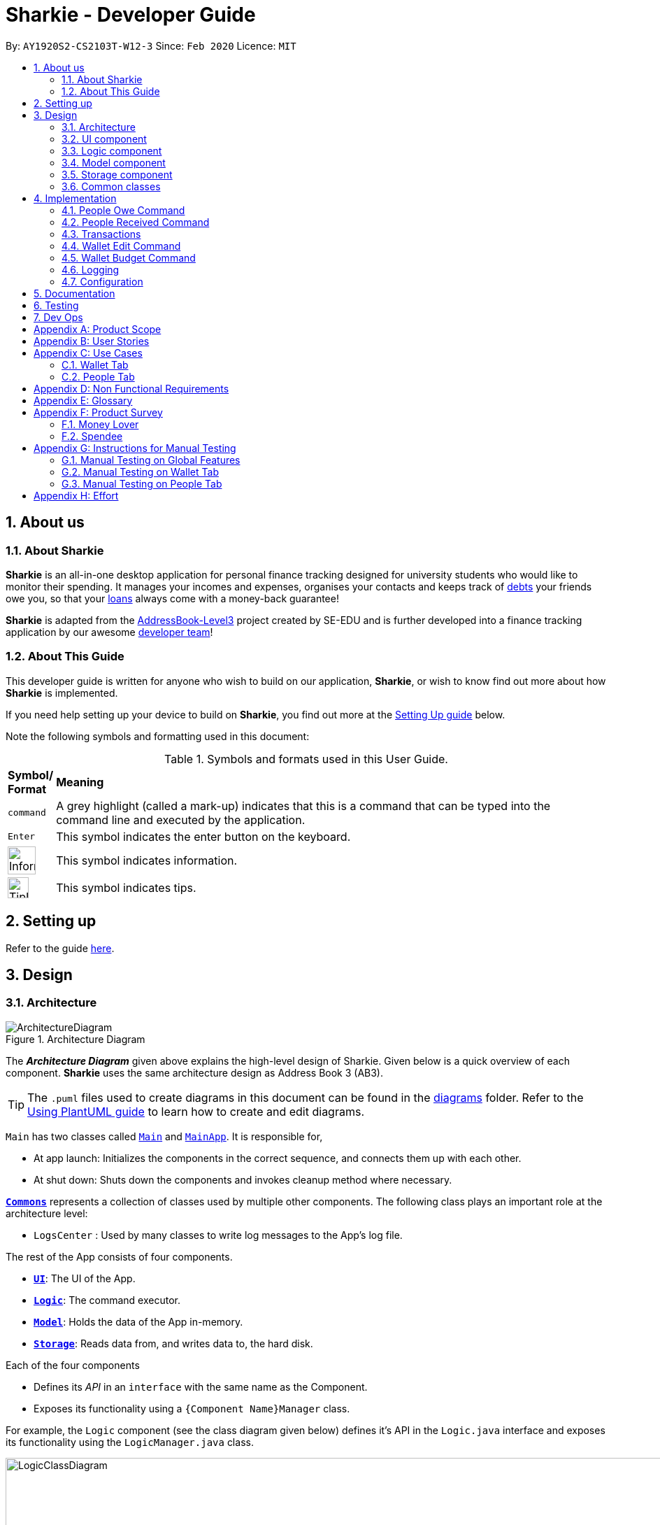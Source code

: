= Sharkie - Developer Guide
:site-section: DeveloperGuide
:toc:
:toc-title:
:toc-placement: preamble
:sectnums:
:icons: font
:imagesDir: images
:stylesDir: stylesheets
:xrefstyle: full
:experimental:
ifdef::env-github[]
:tip-caption: :bulb:
:note-caption: :information_source:
:warning-caption: :warning:
endif::[]
:repoURL: https://github.com/AY1920S2-CS2103T-W12-3/main/tree/master

By: `AY1920S2-CS2103T-W12-3`      Since: `Feb 2020`      Licence: `MIT`

== About us

=== About Sharkie

*Sharkie* is an all-in-one desktop application for personal finance tracking designed for university students who
would like to monitor their spending. It manages your incomes and expenses,
organises your contacts and keeps track of <<debt, debts>> your friends owe you, so that your <<loan, loans>> always
come with a money-back guarantee!

*Sharkie* is adapted from the https://se-education.org/addressbook-level3/[AddressBook-Level3] project created by SE-EDU
and is further developed into a finance tracking application by our awesome <<AboutUs#, developer team>>!


=== About This Guide

This developer guide is written for anyone who wish to build on our application, *Sharkie*,
or wish to know find out more about how *Sharkie* is implemented.

If you need help setting up your device to build on *Sharkie*, you find out more at the <<setting-up, Setting Up guide>> below.

Note the following symbols and formatting used in this document: +

[cols=".^, .^"]
[%autowidth.stretch]
.Symbols and formats used in this User Guide.
|===
^|*Symbol/ +
Format* <|*Meaning*
^|[gray]#`command`#|A grey highlight (called a mark-up) indicates that this is a command that can be typed into the command line and executed by the application.
^|kbd:[Enter]|This symbol indicates the enter button on the keyboard.
^.^a|image:InformationIcon.png[width="40"]|This symbol indicates information.
^.^a|image:TipIcon.png[width="30"]|This symbol indicates tips.
|===

[[setting-up]]
== Setting up

Refer to the guide <<SettingUp#, here>>.

== Design

//tag::architecture[]
[[Design-Architecture]]
=== Architecture

.Architecture Diagram
image::ArchitectureDiagram.png[]

The *_Architecture Diagram_* given above explains the high-level design of Sharkie. Given below is a quick overview of each component.
*Sharkie* uses the same architecture design as Address Book 3 (AB3).

[TIP]
The `.puml` files used to create diagrams in this document can be found in the link:{repoURL}/docs/diagrams/[diagrams] folder.
Refer to the <<UsingPlantUml#, Using PlantUML guide>> to learn how to create and edit diagrams.

`Main` has two classes called link:{repoURL}/src/main/java/seedu/address/Main.java[`Main`] and link:{repoURL}/src/main/java/seedu/address/MainApp.java[`MainApp`]. It is responsible for,

* At app launch: Initializes the components in the correct sequence, and connects them up with each other.
* At shut down: Shuts down the components and invokes cleanup method where necessary.

<<Design-Commons,*`Commons`*>> represents a collection of classes used by multiple other components.
The following class plays an important role at the architecture level:

* `LogsCenter` : Used by many classes to write log messages to the App's log file.

The rest of the App consists of four components.

* <<Design-Ui,*`UI`*>>: The UI of the App.
* <<Design-Logic,*`Logic`*>>: The command executor.
* <<Design-Model,*`Model`*>>: Holds the data of the App in-memory.
* <<Design-Storage,*`Storage`*>>: Reads data from, and writes data to, the hard disk.

Each of the four components

* Defines its _API_ in an `interface` with the same name as the Component.
* Exposes its functionality using a `{Component Name}Manager` class.

For example, the `Logic` component (see the class diagram given below) defines it's API in the `Logic.java` interface and exposes its functionality using the `LogicManager.java` class.

.Class Diagram of the Logic Component
image::LogicClassDiagram.png[width=1000]

[discrete]
==== How the architecture components interact with each other

The _Sequence Diagram_ below shows how the components interact with each other for the scenario where the user issues the command `people delete 1`.

.Component interactions for `people delete 1` command
image::ArchitectureSequenceDiagram.png[width=600]

The sections below give more details of each component.

//end::architecture[]

[[Design-Ui]]
=== UI component

.Structure of the UI Component
image::UiClassDiagram.png[]

*API* : link:{repoURL}/src/main/java/seedu/address/ui/Ui.java[`Ui.java`]
The UI consists of a `MainWindow` that is made up of parts e.g.`CommandBox`, `ResultDisplay`, `PersonListPanel`, `StatusBarFooter`, `WalletTransactionPanel`, `WalletStatisticsPanel` etc. All these, including the `MainWindow`, inherit from the abstract `UiPart` class.

The `Ui` component uses JavaFx UI framework. The layout of these UI parts are defined in matching `.fxml` files that are in the `src/main/resources/view` folder. For example, the layout of the link:{repoURL}/src/main/java/seedu/address/ui/MainWindow.java[`MainWindow`] is specified in link:{repoURL}/src/main/resources/view/MainWindow.fxml[`MainWindow.fxml`]

The `Ui` component,

* Executes user commands using the `Logic` component.
* Listens for changes to `Model` data so that the UI can be updated with the modified data.

[[Design-Logic]]
=== Logic component

[[fig-LogicClassDiagram]]
.Structure of the Logic Component
image::LogicClassDiagram.png[]

*API* :
link:{repoURL}/src/main/java/seedu/address/logic/Logic.java[`Logic.java`]

.  `Logic` uses the `SharkieParser` class to parse the user command.
* `SharkieParser` will check the command entered against a pattern defined in `SharkieParser`.
* It refers to `CliPrefix` to determine whether the command entered is a `people` related command, or a `wallet` related command.
* If the command entered passes these checks, it then parses the command using the respective `XYZCommandParser` to retrieve the command to be executed.
.  This results in a `Command` object which is executed by the `LogicManager`.
* Each command has its own `XYZCommand` that inherits from `Command`, implementing different actions to be executed.
.  The command execution can affect the `Model` (e.g. adding a person, adding a transaction, filtering a list of transactions, reminders etc.).
.  The result of the command execution is encapsulated as a `CommandResult` object which is passed back to the `Ui`.
* The `Ui` processes the `CommandResult` and outputs the information to the `ResultDisplay` class.
.  In addition, the `CommandResult` object can also instruct the `Ui` to perform certain actions, such as displaying help to the user.
* Other `Ui` components are also updated on the successful obtaining of a `CommandResult` by `Ui`.

Given below is the Sequence Diagram for interactions within the `Logic` component for the `execute("people delete 1")` API call.

.Interactions Inside the Logic Component for the `delete 1` Command
image::DeleteSequenceDiagram.png[]

NOTE: The lifeline for `PeopleDeleteCommandParser` should end at the destroy marker (X) but due to a limitation of PlantUML, the lifeline reaches the end of diagram.

//tag::model-design[]
[[Design-Model]]
=== Model component

.Structure of the Model Component
image::ModelClassDiagram.png[width=750]

.In-depth structure of the Model Manager
image::ModelManagerClassDiagram.png[width=800]

NOTE: The `ModelManager` class diagram is drawn separately as it is too complicated to include all the details in the
Model component diagram.

*API* : link:{repoURL}/src/main/java/seedu/address/model/Model.java[`Model.java`]

The `Model`,

* stores a `UserPref` object that represents the user's preferences.
* stores the <<wallet, Wallet>> data.
* stores the <<address-book, Address Book>> data.
* stores the User data.
* exposes an unmodifiable `ObservableList<Person>` and an unmodifiable `ObservableList<<<transaction,Transaction>`>> that can be
'observed' e.g. the UI can be bound to these lists so that the UI automatically updates when the data in the
respective lists change.
* does not depend on any of the other three components.

The `Wallet`,

* consists of a `BudgetList`.
* consists of a `TransactionList`, which contains `Income`(s) and a `TransactionList` which contains `Expense`(s).

The `AddressBook`,

* consists of a `UniquePersonList`.

The `UserData`,

* consists of a `User`.

====
The _Model_ package consists of four main packages: _Person_, _Transaction_,
_Reminder_ and _Tag_.

.In-depth structure of Person package in the Model Component
image::ModelPersonDiagram.png[width=900]

The diagram above shows how the _Person_ package is implemented:

* `PeoplePredicate`: `PeopleNamePredicate`, `PeoplePhonePredicate`, `PeopleTagPredicate`, `PeopleEmailPredicate`
are implemented for the execution of `people find` command.
* A `User` consists of a `Name`, a `Phone` and an `Email`.
* A `Person` consists of a `Name`, a `Phone`, an `Email`, a `TransactionList` of `Debt`(s),
a `TransactionList` of `Loan`(s) and a set of `Tag`(s).

.In-depth structure of Transaction package in the Model Component
image::ModelTransactionDiagram.png[width=1200]
.Transaction class diagram
image::ModelTransactionClassDiagram.png[width=400]

NOTE: The association between `Transaction` and `Amount` is not shown in _Figure 10_ to keep the diagram less messy.
However, the association is shown in _Figure 11_.

The diagram above shows how the _Transaction_ package is implemented:

* `WalletPredicate`: `DateContainsKeywordsPredicate`, `DescriptionContainsKeywordsPredicate`, `TagContainsKeywordsPredicate`, `AmountContainsKeywordsPredicate`
are implemented for the execution of `wallet find` command.
* The abstract class `Transaction` is extended by `Income`, `Expense`, `Debt` and `Loan`. A `Transaction` consists of
a `Description`, an `Amount`, a `Date` and a `Tag`.
* A `Budget` consists of a `Year`, a `Month` and an `Amount`.

.Reminder class diagram
image::ModelReminderClassDiagram.png[width=250]

The _Reminder_ package is implemented for *Sharkie*'s reminder feature. The diagram above shows how the _Reminder_ package is implemented:

* The `Reminder` consists of a `User` (the sender) and a `Person` (the receiver).
** A `Reminder` object is created whenever the `people remind` or `people remindall` command is executed.
* The `ConfirmationEmail` consists of a `User`.
** The `ConfirmationEmail` is implemented to validate the user's email address during user's first login to *Sharkie*.

The _Tag_ package only consist of a class, `Tag` and it does not depends on other components in the Model.

====

//end::model-design[]

//tag::storage[]
[[Design-Storage]]
=== Storage component

.Structure of the Storage Component
image::StorageClassDiagram.png[]

*API* : link:{repoURL}/src/main/java/seedu/address/storage/Storage.java[`Storage.java`]

The Storage converts Model objects to saveable data and vice versa. It comprises four main parts: `UserPrefsStorage`, `UserDataStorage`, `AddressBookStorage` and `WalletStorage`. Each of these interfaces have a JSON-based implementation that convert their specific data to and from JSON.

The `Storage` component,

* can save `UserPref` objects in JSON format and read it back.
* can save UserData in JSON format and read it back.
* can save the Address Book data in JSON format and read it back.
* can save the Wallet data in JSON format and read it back.
//end::storage[]

[[Design-Commons]]
=== Common classes

Classes used by multiple components are in the `seedu.addressbook.commons` package.

== Implementation

This section describes some noteworthy details on how certain features are implemented.

//tag::owe[]
=== People Owe Command

The `people owe` command is implemented in the class `PeopleOweCommand`.

This command can be accessed from  `Logic#execute()`. It records a `debt` of an indicated `Amount` to the
`Person` specified by the index.

The following activity diagram illustrates what happens when the user enters a `people owe` command:

.Activity diagram of the recording a debt
image::OweActivityDiagram.png[width=70%]

==== Implementation of `people owe` command

. When entering the debt command, the user will specify the `Person` using the index of the `Person` in the list shown in the GUI.
. The user should also specify the debt `Description`, `Amount` and optionally, the `Date`.
. The `PeopleOweCommandParser` will create a `Debt` object based on the details provided, and return the resulting `PeopleOweCommand`.
. When the `LogicManager` is executing the `PeopleOweCommand`, it will extract the indicated person from the list of
`Persons` obtained from the `Model` via `Model#getFilteredPersonList()`
. A new `Person` with the added `Debt` is created.
. This new `Person` replace the initial `Person` at the indicated index via `Model#setPerson()` for immutability.
. The `filteredPersons` in the `Model` is then updated.
. `CommandResult` is returned.

The following sequence diagram summarizes what happens during the execution of a `people owe` command:

image::OweSequenceDiagram.png[]
.Sequence diagram of the `people owe` command
image::GetPeopleOweCommandSequenceDiagram.png[width=500]

NOTE: The lifeline for `PeopleOweCommand` and `PeopleOweCommandParser` should end at the destroy marker (X) but due to a limitation of PlantUML,
the lifeline reaches the end of diagram.

==== Design Considerations

===== Aspect: Keeping track of `Debt` of a `Person`.

* **Alternative 1 (current choice):** Each `Person` has a list of `Debt` objects, each `Debt` object
has `Description`, `Amount` and `Date`.
** Pros: Able to record more information about a `Debt`.
** Cons: `Sharkie` only allows the return of a `Debt` all at once, i.e., the user cannot return a `Debt` partially.
* **Alternative 2:** Each `Person` has one `Debt` object.
** Pros: Easier to store the `Debt` object, only have to keep track of the total debt `Amount` and the `Date` of the
debt. The user can return any `Amount` to the `Person`, and `Sharkie` will just deduct the total `Amount` of debt
accordingly.
** Cons: Storing the `Date` is problematic, as it questions whether the `Date` of the first borrowing or latest borrowing
should be stored. Furthermore, there is no breakdown of `Debt` details if the user wants to recall why he owed a `Person`
money.

//end::owe[]

// tag::received_implementation[]
=== People Received Command

The `people received` command is implemented in the class, `PeopleReceivedCommand`.

This command can be accessed from `Logic#execute()`. It deletes the `Loan`(s) of the indicated `Person`
(the `Person` with the specified index in the Address Book).

The following activity diagram illustrates what happens when the user executes a `people received` command:

.Activity diagram of recording the amount of money received
image::ReceivedActivityDiagram.png[width=70%]

==== Implementation of `people received` command

. In `PeopleReceivedCommand` class, the list of `Persons` is obtained from the `Model` via
`Model#getFilteredPersonList()` and the indicated person is extracted from the list.
. The list of `Loans` of the `Person` is extracted and modified based on the command entered by the user.
. A new `Person` with the modified list of `Loans` is created.
. This new `Person` replace the initial `Person` at the indicated index via `Model#setPerson()` and the `filteredPersons`
in the `Model` is updated.

The following sequence diagram summarizes what happens during the execution of a `people received` command:

image::ReceivedSequenceDiagram.png[]
.Sequence diagram of the `people received` command
image::GetPeopleReceivedCommandSequenceDiagram.png[width = 70%]

NOTE: The lifeline for `PeopleReceivedCommand` and `PeopleReceivedCommandParser` should end at the destroy marker (X) but due to a limitation of PlantUML,
the lifeline reaches the end of diagram.

==== Design Considerations

===== Aspect: Deletion of `Loan` from the indicated person.

* **Alternative 1 (current choice):** Creates a new `Person` with the modified list of `Loans` and
use `Model#setPerson()` to replace the indicated `Person` with the new `Person` created.
** Pros: Preserve the immutable property of `Person`.
** Cons: Have to copy over all the attribute values, such as `Name`, `Phone` and more.
* **Alternative 2:** Modify the list of `Loans` in the indicated `Person` directly.
** Pros: Easier and can save time from copying the information from one `Person` to another.
** Cons: `Person` loses the immutable property.

// end::received_implementation[]

//tag::transactions[]
=== Transactions

The `Transaction` forms the basis for Sharkie's monetary-related features. It contains a `Description`, `Amount`, `Date` and `Tag`.

There are currently four classes that inherit from this abstract class, namely `Expense`, `Income`, `Debt` and `Loan`.

.Class diagram of Transaction
image::TransactionClassDiagram.png[width=500]

`Expense` and `Income` can be created using the `WalletExpenseCommand` and the `WalletIncomeCommand`.

These commands can be accessed from  `Logic#execute()`. It records an `expense` of an indicated `Description`, `Amount`, `Date` and `Tag`.

As the two commands are similar, it is sufficient to trace the `WalletExpenseCommand`. The following activity diagram illustrates what happens when the user enters a `wallet expense` command:

.Activity diagram of recording an expense
image::ExpenseActivityDiagram.png[width=70%]

==== Implementation of `wallet expense` command

. When entering the expense command, the user will specify the `Description`, `Amount` and optionally, the `Date` and `Tag`.
. The `WalletExpenseCommandParser` will create an `Expense` object based on the details provided, and return the resulting `WalletExpenseCommand` that has a reference to the `Expense` created.
. The `LogicManager` then executes the command and adds the previously created `Expense` object to the Wallet model.
. `CommandResult` is returned.

The following sequence diagram summarizes what happens during the execution of a `wallet expense` command:

.Sequence diagram of the `wallet expense` command
image::ExpenseSequenceDiagram.png[]

NOTE: The lifeline for `WalletExpenseCommandParser` and `WalletExpenseCommand` should end at the destroy marker (X) but due to a limitation of PlantUML,
the lifeline reaches the end of diagram.

==== Design Considerations

===== Aspect: Representing the Amount of a Transaction.

* **Alternative 1 (previous implementation):** Amounts are stored in dollars as `double`.
** Pros: Easier to implement.
** Cons: Floats are inexact. Floating point errors may cause rounding errors or unexpected bugs(e.g. checking if an amount is equal to zero).
* **Alternative 2 (current implementation):** Amounts are stored in cents as `long`.
** Pros: Arithmetic involving amounts will be exact.
** Cons: Conversion is needed between cents and dollars. All Sharkie programmers have to be aware of the necessary conversion else bugs may occur.
* **Alternative 3:** Amounts are stored as the inbuilt `BigDecimal` class.
** Pros: Arithmetic involving amounts will be exact.
** Cons: `BigDecimal` is slower in performance and if many calculations are performed, runtime is considerably slower.

//end::transactions[]

// tag::walletEdit_implementation[]
=== Wallet Edit Command

The `edit` command is implemented in the class, `WalletEditCommand`.

This command can be accessed from `Logic#execute()`. It edits the `transactions`(s), which include both `income`(s) and
`expense`(s) of the indicated `transaction` (the `transaction` with the specified index in the Wallet).

The following activity diagram illustrates what happens when the user executes a `wallet edit` command:

.Activity diagram of the editing a transaction
image::WalletEditActivityDiagram.png[width=600]

==== Implementation of `wallet edit` command

. `WalletEditCommandParser` is executed first to create an `EditTransactorDescriptor` to hold the values to be edited.
. `WalletEditCommandParser` then passes the `editTransactorDescriptor` to create a `WalletEditCommand`.
. In `WalletEditCommand` class, the list of `transactions` is obtained from the `Model` via
`Model#getFilteredTransactionsList()` and the indicated transaction is extracted from the list, as either a form of
income or expense.
. The `transaction` selected is extracted and modified based on the command entered by the user, which are stored in
`editTransactorDescriptor`
. A new `transaction` modified from the `transaction` selected is created with `createEditedTransaction` method in
`WalletEditCOmmand`
. This new `transaction` replace the initial `transaction` at the indicated index via `Model#setTransaction()` and
the `filteredTransactions` in the `Model` is updated.

The following sequence diagram summarizes what happens during the execution of a `wallet edit` command:

.Sequence diagram of the `wallet edit` command
image::WalletEditSequenceDiagram.png[]

NOTE: The lifeline for `WalletEditCommand`, `WalletEditCommandParser` and `EditTransactionDescriptor` should end at the destroy marker (X) but due to a limitation of PlantUML,
the lifeline reaches the end of diagram.

==== Design Considerations

===== Aspect: Choosing which `transaction` to edit from the list of transactions.

* **Alternative 1 (current choice):** Get the index from the list displayed, and not original index displayed by
`wallet list command`.
** Pros: Easy to see which `transaction` is to be edited.
** Cons: Have to keep updating the filtered list.
* **Alternative 2:** Always edit based on original list, shown by `wallet list command`.
** Pros: Index is always consistent.
** Cons: Harder to remember which index represents which transaction.

// end::walletEdit_implementation[]

// tag::walletBudget_implementation[]
=== Wallet Budget Command
The `budget` command is implemented in the class, `WalletBudgetCommand`.

This command can be accessed from `Logic#execute()`. It adds a budget using the parameters as specified by the user.

The following activity diagram illustrates what happens when a user executes the `wallet budget` command:

.Activity diagram of the execution of `wallet budget` command
image::WalletBudgetActivityDiagram.png[width=70%]

==== Implementation of `wallet budget` command

. In `WalletBudgetCommand` class, the `Budget` produced by `WalletBudgetCommandParser` is examined to determine if it is a default budget, or if it is a normal budget.
.. If the `Budget` is a default budget, the `BudgetList` is updated in the `Model` via `Model#setDefaultBudget()`. This sets the default budget as the one given.
.. If the `Budget` is not a default budget, the `BudgetList` is updated in the `Model` via `Model#setBudget()`. This adds the budget given to a list of budgets with their `Month` and `Year` specified.
. The list of `Budget` in the `Wallet` is modified based the arguments input by the user.
. If a `Budget` with the same arguments given already exists, it will be overwritten by the one given.
. A `CommandResult` is returned at the end of the execution.

The following sequence diagram summarizes what happens during the execution of a `wallet budget` command:

.Sequence diagram of the `wallet budget` command
image::WalletBudgetSequenceDiagram.png[]

NOTE: The lifeline for `WalletBudgetCommandParser` and `WalletBudgetCommand` should end at the destroy marker (X) but due to a limitation of PlantUML,
the lifeline reaches the end of diagram.

==== Design Considerations

===== Aspect: Selection of `Budget` to set: default or specific month / year

* **Alternative 1 (current choice):** If the month and year of the budget is specified, the specific `Budget` will be set. Otherwise, the default `Budget` will be set.
** Pros: Easy to differentiate during command processing whether we want a default `Budget` or a specific one.
** Cons: All `Budget` except default `Budget` all contain a redundant `isDefault` boolean
* **Alternative 2:** Allow the user to specify if they want a default `Budget` set, or a specific `Budget` instead.
** Pros: Clearer way to distinguish between default `Budget` and specific `Budget`
** Cons: Requires more prefixes / suffixes to be added to `Parser` in order to parse extra arguments.

// end::walletBudget_implementation[]

=== Logging

We are using `java.util.logging` package for logging. The `LogsCenter` class is used to manage the logging levels and logging destinations.

* The logging level can be controlled using the `logLevel` setting in the configuration file (See <<Implementation-Configuration>>)
* The `Logger` for a class can be obtained using `LogsCenter.getLogger(Class)` which will log messages according to the specified logging level
* Currently log messages are output through: `Console` and to a `.log` file.

*Logging Levels*

* `SEVERE` : Critical problem detected which may possibly cause the termination of the application
* `WARNING` : Can continue, but with caution
* `INFO` : Information showing the noteworthy actions by the App
* `FINE` : Details that is not usually noteworthy but may be useful in debugging e.g. print the actual list instead of just its size

[[Implementation-Configuration]]
=== Configuration

Certain properties of the application can be controlled (e.g user prefs file location, logging level) through the configuration file (default: `config.json`).

== Documentation

Refer to the guide <<Documentation#, here>>.

== Testing

Refer to the guide <<Testing#, here>>.

== Dev Ops

Refer to the guide <<DevOps#, here>>.

[appendix]
//tag::productScope[]
== Product Scope

*Target user profile*:

* has a need to record expenses and income
* has a need to keep to a certain budget every month
* has a need to record debts
* want to be reminded of his/her own debts
* wants to remind his/her friends to pay back their debts
* has a lot of friends to keep track in address/debt book
* prefer desktop apps over other types
* can type fast
* prefers typing over mouse input
* is reasonably comfortable using <<CLI, CLI>> apps

*Value proposition*: records expenses/debts faster than a typical mouse/GUI driven app
//end::productScope[]

[appendix]
//tag::userStories[]
== User Stories

Priorities: High (must have) - `* * \*`, Medium (nice to have) - `* \*`, Low (unlikely to have) - `*`

[width="100%",cols="10%, 30%, 30%, 30%",options="header"]
|=======================================================================
|Priority |As a/an ... |I want to ... |So that ...
|`* * *` |university student that buys a lot of stuff |keep track of my spending |I do not overspend

|`* * *` |student with fixed monthly allowance |track my spendings in a month |I will make sure I save money every month

|`* * *` |person with bad mental calculation |auto deduct money I owe from money the person owes me |I don't need to do the math myself

|`* * *` |user |find a person by name |locate details of persons without having to go through the entire list

|`* * *` |computer science student |type instead of click |it is more convenient

|`* * *` |student that always goes out with friends |split shared spendings |I make sure everyone pays back

|`* * *` |poor university person who borrows money from many people |know who I owe money to |I can pay them back when I have money

|`* * *` |person with a lot of friend's |keep track of who owes me what on which day |I can ask them to pay me back

|`* * *` |calculative person |keep track of how much exactly my friends owe me |I can get all my money back

|`* * *` |student who needs to pay bills |get reminded of when to pay them |I don't get my utilities cut/chased out of house etc.

|`* * *` |student with tight budget |set a budget and be notified when nearing it |I won't overspend

|`* * *` |thrifty student |set savings goals |I can have achievable, trackable savings

|`* * *` |unmotivated person |get motivation to spend less/save more |I have the willpower to manage my finances

|`* *` |user |hide <<private-contact-detail,private contact details>> by default |minimize chance of someone else seeing them by accident

|`* *` |a student who lives far from school |keep track of how much i spend on transport |I know whether to get concession

|`* *` |friend |have my friend track how much I owe them |do not have to keep track of it myself

|`* *` |student who travel with friends |keep track of how much each person spent in the trip |there won't be any money issue during the trip

|`* *` |student that always forget to pay my friend back |set a deadline and reminder |I will pay my friend back

|`* *` |forgetful student |send people automated reminders when they owe me money |I won't lose any money

|`* *` |a lazy person |I can ask for my money back from a few friends in a click |I can save time asking them one by one

|`* *` |student who does not dare to request money from friends |send notifications to my friends |I can get my money back

|`* *` |student with no control |know if I hit my budget |I will be guilty and thus try and control myself

|`* *` |student who does part time job |track how much I earn in a month |I'm proud of myself

|`* *` |student who prefers visual data |visualise my income/spendings in a graph/chart |it is easier to keep track of my expenditures

|`* *` |student that needs to explain their spendings to their parents |show them the chart of my everyday spendings |It is convenient and more visual

|`* *` |organised student |categorise my spendings |I know the proportions of my spendings

|`* *` |student with a huge wardrobe |keep track of my expenditure on clothing |I can control my shopaholic tendencies

|`* *` |student on diet |track how much I spend on food |I would control myself from spending too much on food

|`*` |rich student |keep track of what I bought |I can show off to my friends

|`*` |rich student who always lends people money |take note of who owes me money |I can track them and ask them for it back

|`*` |someone with few friends |keep track of who I paid for or who paid for me first |I know who are my friends, and the frequency I go out with them

|`*` |tech-savvy loan shark |I want to conveniently record who owes me money |I can remind them to pay back through email

|`*` |tech-savvy loan shark |I want a convenient way to calculate interest rate |I don't have to do it manually

|=======================================================================

//end::userStories[]

[appendix]
== Use Cases

//tag::useCases[]

=== Wallet Tab

(For all use cases below, the *System* is the `Wallet` and the *Actor* is the `User`, unless specified otherwise)

[discrete]
==== Use case: UC1 - Recording an expense

<<MSS, *MSS*>>

1.  User requests to add an expense into the wallet.
2.  Wallet adds the expense and displays the expense in the list of expenses.
+
Use case ends.

<<extensions, *Extensions*>>

[[wallet-invalid-amount]]
[none]
* 1a. The amount keyed in by the user is invalid.
+
[none]
** 1a1. Wallet shows an error message.
** 1a2. User re-enters the expense.
+
Steps 1a1-1a2 are repeated until the amount keyed in by the user is correct.
+
Use case resumes at step 2.

[discrete]
==== Use case: UC2 - Recording an income

*MSS*

1. User requests to add an income into the wallet.
2. <<wallet, Wallet>> adds the income and displays the income in the list of incomes.
+
Use case ends.

*Extensions*

[none]
* 1a. The amount keyed in by the user is invalid.
+
<<wallet-invalid-amount, Steps 1a1-1a2>> of [.underline]#recording an expense (UC1)# are repeated
until the amount keyed in by the user is valid.

Use case resumes at step 2.

[discrete]
==== Use case: UC3 - Setting budget

*MSS*

1. User requests to set a budget.
2. Wallet sets the amount keyed in as the budget of the month indicated.
+
Use case ends.

*Extensions*

[none]
* 1a. The amount keyed in by the user is invalid.
+
<<wallet-invalid-amount, Steps 1a1-1a2>> of [.underline]#recording an expense (UC1)# are repeated
until the amount keyed in by the user is valid.
+
Use case resumes at step 2.

* 1b. The amount keyed in by the user has no date attached to it.
+
[none]
** 1b1. Wallet automatically assigns the budget entered as the default budget of each month.
+
Use case ends.

[discrete]
==== Use case: UC4 - Deleting a transaction

*Preconditions:* The transaction that the user wants to delete exists in the wallet.

*MSS*

1. User requests to delete a specific transaction in the wallet.
2. Wallet deletes the transaction and displays the list of remaining transactions.
+
Use case ends.

*Extensions*

[[wallet-invalid-index]]
[none]
* 1a. The transaction's index keyed in by the user is invalid.
+
[none]
** 1a1. Wallet shows an error message.
** 1a2. User re-enters the index.
+
Steps 1a1-1a2 are repeated until the index keyed in is valid.
+
Use case resumes at step 2.

[discrete]
==== Use case: UC5 - Editing a transaction

*Preconditions:* The transaction that the user wants to edit exists in the wallet.

*MSS*

1. User requests to edit a specific transaction in the wallet.
2. Wallet edits the transaction and shows the list with the edited transaction.
+
Use case ends.

*Extensions*

[none]
* 1a. The transaction's index keyed in by the is invalid.
+
<<wallet-invalid-index, Steps 1a1-1a2>> of [.underline]#deleting an transaction (UC4)# are repeated
until the index keyed in by the user is valid.
+
Use case resumes at step 2.

[none]
* 1b. The user did not indicate the field to edit.
+
[none]
** 1b1. Wallet shows an error message.
** 1b2. User re-enters the edit command.
+
Steps 1b1-1b2 are repeated until the edit command keyed in is valid.
+
Use case resumes at step 2.

[discrete]
==== Use case: UC6 - Finding a transaction

*MSS*

1. User keys in a keyword.
2. Wallet lists out the transactions that contain the keyword.
+
Use case ends.

*Extensions*

[none]
* 1a. The keyword entered by the user does not exist in the wallet.
+
[none]
** 1a1. Wallet shows an empty list.
+
Use case ends.

[discrete]
==== Use case: UC7 - Listing all transactions

*MSS*

1. User enters the list command.
2. Wallet lists out all the transactions.
+
Use case ends.

=== People Tab

(For all use cases below, the *System* is the `Address Book` and the *Actor* is the `User`, unless specified otherwise)

[discrete]
==== Use case: UC8 - Adding a person

*MSS*

1. User requests to add a person into the address book.
2. Address book adds the person and displays the person in the list of people.
+
Use case ends.

*Extensions*

[[people-invalid-detail]]
[none]
* 1a. The person’s details keyed in by the user is invalid.
+
[none]
** 1a1. Address book shows an error message.
** 1a2. User re-enters the person’s details.
+
Steps 1a1-1a2 are repeated until the details keyed in is correct.
+
Use case resumes at step 2.

[discrete]
==== Use case: UC9 - Sending reminder to a friend

*MSS*

1. User requests to send a reminder to a friend.
2. Address book sends a reminder to the friend.
+
Use case ends.

*Extensions*

[[people-invalid-index]]
[none]
* 1a. The person's index keyed in by the user is invalid.
+
[none]
** 1a1. Address book shows an error message.
** 1a2. User re-enters the index.
+
Steps 1a1-1a2 are repeated until the index keyed in is valid.
+
Use case resumes at step 2.

[none]
* 1b. Address book shows that the friend does not owe the user money.
+
Use case ends.

[discrete]
==== Use case: UC10 - Recording the money the user owes

*Preconditions:* The friend, who user owes exists in the address book.

*MSS*

1. User enters the amount borrowed from a friend.
2. Address book records the amount, which the user owes the friend.
+
Use case ends.

*Extensions*

[none]
* 1a. The person's index keyed in by the user is invalid.
+
<<people-invalid-index, Steps 1a1-1a2>> of [.underline]#sending reminder to a friend (UC9)# are repeated
until index keyed in by the user is valid.
+
Use case resumes at step 2.

[[people-invalid-amount]]
[none]
* 1b. The amount keyed in by the user is invalid.
+
[none]
** 1b1. Address book shows an error message.
** 1b2. User re-enters the amount.
+
Steps 1b1-1b2 are repeated until the amount keyed in is correct.
+
Use case resumes at step 2.

[discrete]
==== Use case: UC11 - Recording the money the user lends

*Preconditions:* The friend, who user lends exists in the address book.

*MSS*

1. User enters the amount lent to a friend.
2. Address book records the amount, which the user lends to the friend.
+
Use case ends.

*Extensions*

[none]
* 1a. The person's index keyed in by the user is invalid.
+
<<people-invalid-index, Steps 1a1-1a2>> of [.underline]#sending reminder to a friend (UC9)# are repeated
until the index keyed in by the user is valid.
+
Use case resumes at step 2.

[none]
* 1b. The amount keyed in by the user is invalid.
+
<<people-invalid-amount, Steps 1b1-1b2>> of [.underline]#recording the money the user owes (UC10)# are repeated
until the amount keyed in by the user is valid.
+
Use case resumes at step 2.

[discrete]
==== Use case: UC12 - Deleting a person

*Preconditions:* The person, who user wants to delete exists in the address book.

*MSS*

1. User requests to delete a specific person in the address book.
2. Address book deletes the person and shows the list of the remaining people.
+
Use case ends.

*Extensions*

[none]
* 1a. The person's index keyed in by the user is invalid.
+
<<people-invalid-index, Steps 1a1-1a2>> of [.underline]#sending reminder to a friend (UC9)# are repeated
until the index keyed in by the user is valid.
+
Use case resumes at step 2.

[discrete]
==== Use case: UC13 - Editing a person

*Preconditions:* The person, who user wants to edit exists in the address book.

*MSS*

1. User requests to edit a specific person in the address book.
2. Address book updates the indicated person's detail and show the list of people with the edited person.
+
Use case ends.

*Extensions*

[none]
* 1a. The person's index keyed in by the user is invalid.
+
<<people-invalid-index, Steps 1a1-1a2>> of [.underline]#sending reminder to a friend (UC9)# are repeated
until the index keyed in by the user is valid.
+
Use case resumes at step 2.

[none]
* 1b. The person's new details keyed in by the user is invalid.
+
<<people-invalid-detail, Steps 1a1-1a2>> of [.underline]#adding a person (UC8)# are repeated
until the details keyed in by the user is valid.
+
Use case resumes at step 2.

[discrete]
==== Use case: UC14 - Finding a person

*MSS*

1. User keys in a keyword.
2. Address book lists out the people, who contain the keyword in their names.
+
Use case ends.

*Extensions*

[none]
* 1a. The keyword entered by the user does not exist in the address book.
+
[none]
** 1a1. Address book shows an empty list.
+
Use case ends.

//end::useCases[]

[appendix]
== Non Functional Requirements
//tag::apendixd[]
.  Sharkie should work on any <<mainstream-os,mainstream OS>> as long as it has Java `11` or above installed.
.  Sharkie should be able to hold up to 100 persons and 100 transactions without a noticeable sluggishness in performance for typical usage.
.  University students with above average typing speed for regular English text (i.e. not code, not system admin commands) should be able to accomplish most of the tasks faster using commands than using the mouse.
.  Sharkie should be for a single user.
.  Sharkie needs to be developed incrementally with high <<cohesion, cohesion>> and utilising CS2103T coding standards for maintainability.
.  The data used by Sharkie should be stored locally and should be in a human editable file.
.  The Sharkie JAR file size should be less than 100Mb.

//end::apendixd[]
[appendix]
== Glossary

[[address-book]] Address book::
Sharkie's address book that holds information pertaining to friends / peers / acquaintances of the user that the user has entered

[[CLI]] CLI::
Command line interface

[[cohesion]] Cohesion::
A measure of how strongly-related and focused the responsibilities of a component are

[[debt]] Debt::
The amount of money which the user owes a person in the address book.

[[extensions]] Extensions::
"Add-on"s to MSS that describe exceptional/alternative flow of events.

[[GUI]] GUI::
Graphical User Interface

[[loan]] Loan::
The amount of money which the user lends to a person in the address book.

[[mainstream-os]] Mainstream OS::
Windows, Linux, Unix, OS-X

[[MSS]] MSS::
Main Success Scenario, the most straightforward interaction for a given use case

[[private-contact-detail]] Private contact detail::
A contact detail that is not meant to be shared with others

[[transaction]] Transaction::
Income and expense

[[wallet]] Wallet::
Sharkie's wallet, that holds information pertaining to the user's expenditure and income

//tag::productSurvey[]
[appendix]
== Product Survey

=== Money Lover

[discrete]
==== Pros / Good Features

* **Wallet**
** Multiple wallets to further organise spending/income

* **Transaction**
** Attach images to transactions
** Add location data to transactions
** Add recurring transactions (monthly, weekly, etc)
** Option to exclude certain expenses/incomes from statistics
** Search for transactions by amount, date, description, category, location

* **Debt**
** Set reminders to self on when to pay back debts

* **Budget**
** Set custom date range for budget
** Set budget for specific categories (e.g. food, clothes)
** Calculate recommended daily spending

* **Statistics**
** View statistics for custom date ranges

* **NFR**
** Cross-platform (syncs between devices)
** Appealing, clean UI

[discrete]
==== Cons / Bad Features

* **Transaction**
** Unable to create custom tags/categories for transactions

* **Debt**
** Unable to tag debts to a specific contact (no underlying address book)

* **NFR**
** Requires network
** <<GUI, GUI>>-reliant (slow input)
** Certain features locked behind paywall, advertisements

Link to Product: https://web.moneylover.me

=== Spendee

[discrete]
==== Pros / Good Features

* **Wallet**
** Can import .csv files to add data more quickly

* **Transaction**
** Attach images to transactions
** Create custom tags for transactions
** Add recurring transactions (monthly, weekly, etc)
** Search for transactions by amount, date, description, category
** Can also filter by multiple categories at once

* **Budget**
** Calculate recommended daily spending

* **Statistics**
** View statistics for custom date ranges

* **NFR**
** Cross-platform (syncs between devices)
** Appealing, clean UI

[discrete]
==== Cons / Bad Features

* **Debt**
** Unable to tag debts to a specific contact (no underlying address book)

* **NFR**
** Requires network
** GUI-reliant (slow input)
** Certain features locked behind paywall, advertisements

Link to Product: https://app.spendee.com
//end::productSurvey[]

[appendix]
== Instructions for Manual Testing

Given below are instructions to test the app manually.

[NOTE]
These instructions only provide a starting point for testers to work on; testers are expected to do more _exploratory_ testing. +
 +
For commands that require `<index>` input, if an index of `0` is provided, an error message will be returned indicating
that the command is invalid as it was stated in the <<UserGuide#, User Guide>> that index should be positive. If the index
provided is larger than the number of people or transactions on the list, the error returned will state that the index provided
is invalid because there person or transaction does not exist in the list. Thus, different error messages will be
returned even though both errors pertains to the wrong index provided.

=== Manual Testing on Global Features

==== Launch and Shutdown

. Initial launch

.. Download the jar file and copy into an empty folder
.. Double-click the jar file +
   Expected: Shows an "Enter User Data" window. The window size may not be optimum.

. Entering user data

.. Enter a dummy name, phone and a *valid* email. If you do not wish to use
your own email, you can get a temporary email from link:https://temp-mail.org/en/[temp-mail.org].
.. Retrieve and enter the PIN number sent to the email. If it is not in the inbox, please check the junk mail. +
    Expected: Your user data is saved.

. Saving window preferences

.. Resize the window to an optimum size. Move the window to a different location. Close the window.
.. Re-launch the app by double-clicking the jar file. +
   Expected: The most recent window size and location is retained.

. Exiting the application

.. Click on the close button at the top right corner on the window. +
   Expected: All windows of the application is closed.
.. Enter `exit` command in the command box and press kbd:[Enter]. +
   Expected: Same as previous.


=== Manual Testing on Wallet Tab
. Recording an expense
.. Prerequisites: None.
.. Test case: `wallet expense n/Meal $/3.50` +
   Expected: An expense named _Meal_ with _$3.50_ with default tag _Misc_ recorded under the current date is added to the transaction list. The statistics panel will also update with the expense entered.
.. Test case: `wallet expense n/Meal $/3.50 d/02/02/2020` +
   Expected: An expense named _Meal_ with _$3.50_ with default tag _Misc_ recorded under the date _02 FEB 2020_ is added to the transaction list. The statistics panel will not update with this expense.
.. Test case: `wallet expense n/Meal $/3.50 t/Food` +
   Expected: An expense named _Meal_ with _$3.50_ with tag _Food_ recorded under the current date is added to the transaction list. The statistic panel will also update with the expense entered, under the custom tag given.
.. Test case: `wallet expense n/Meal $/asdf`
   Expected: The expense is not recorded. Error details shown in result display.
.. Other incorrect expense commands to try:
*** `wallet expense`,
*** `wallet expense 1`,
*** `wallet expense $/x`,
*** `wallet expense n/Meal` +
Expected: Similar to previous.

. Recording an income
.. Prerequisites: None.
.. Test case: `wallet income n/Teaching Assistant Job $/100` +
   Expected: An expense named _Teaching Assistant Job_ with _$100.00_ with default tag _Misc_ recorded under the current date is added to the transaction list.
.. Test case: `wallet income n/Teaching Assistant Job $/100 d/02/02/2020` +
   Expected: An expense named _Teaching Assistant Job_ with _$100.00_ with default tag _Misc_ recorded under the date _02 FEB 2020_ is added to the transaction list.
.. Test case: `wallet income n/Teaching Assistant Job $/100 t/Job` +
   Expected: An expense named _Teaching Assistant Job_ with _$100.00_ with tag _Job_ recorded under the current date is added to the transaction list.
.. Test case: `wallet income n/Teaching Assistant Job $/asdf`
   Expected: The income is not recorded. Error details shown in result display.
.. Other incorrect expense commands to try:
*** `wallet income`,
*** `wallet income 1`,
*** `wallet income $/x`,
*** `wallet income n/Teaching Assistant Job` +
Expected: Similar to previous.

. Setting a budget
.. Prerequisites: None.
.. Test case: `wallet budget $/800` +
   Expected: A budget of _$800_ is set as the default budget for Sharkie. The UI should update to display your total expenditure over the set budget, assuming you have no budget set for the current month.
.. Test case: `wallet budget $/800 m/02 y/2020` +
   Expected: A budget of _$800_ is set as the budget for FEB 2020. The UI should update to display the total expenditure over the set budget if the current date is within the month you have selected. It will override the default budget set.
.. Test case: `wallet budget $/0` +
   Expected: A budget of _$0_ is set as the default budget. Sharkie will assume that there is no budget set as default, and the UI will reflect this.
.. Test case: `wallet budget $/asdf` +
   Expected: The budget will not be set. Error details will show in the result display.
.. Other incorrect budget commands to try:
*** `wallet budget`,
*** `wallet budget 1`,
*** `wallet budget $/800 m/02`,
*** `wallet budget $/800 y/2020`,
*** `wallet budget $/800 m/a y/b`,
*** `wallet budget $/-800` +
    Expected: Similar to previous.

//tag::testWalletList[]
==== Listing all transactions
. Listing all the transactions in the wallet.

.. Prerequisites: The transactions list must not be empty.
.. Test case: `wallet list` +
   Expected: All transactions in wallet listed out.
//end::testWalletList[]

//tag::testWalletEdit[]
==== Editing a transaction

. Editing a specific transaction.

.. Prerequisites: The transaction to be edited exist in the wallet.
At least 1 field to be edited must be inputted.
The new details provided to edit the transaction with must be different from the corresponding details in the old transaction.
.. Test case: `wallet edit 1 n/Chicken Rice` +
   Expected: The first transaction is now updated with new description _Chicken Rice_. A success message shown in the result display.
.. Test case: `wallet edit 1 n/Dinner $/12.00 d/02/02/2020 t/food` +
   Expected: The first transaction is now updated with new description _Dinner_ with amount _$12.00_, recorded under the date _02/02/2020_ with tag _Food_.
A success message shown in the result display.
.. Test case: `wallet edit 0 n/Chicken Rice` +
   Expected: The transaction is not edited. Error details shown in the result display.
.. Other incorrect edit commands to try:
*** `wallet edit`,
*** `wallet edit 1`,
*** `wallet edit 1 n/`,
*** `wallet edit 1 $/`,
*** `wallet edit 1 d/`,
*** `wallet edit 1 t/`,
*** `wallet edit 1 d/yyyy/mm/dd`, (where the order of day month and year is not correct)
*** `wallet edit 1 d/x`, (where x is not a date)
*** `wallet edit x n/Dinner $/12.00 d/02/01/2020` (where x is larger than the transaction list size),
*** `wallet edit x $/12.00` (where x is a negative number),
*** `wallet edit x $/12.00` (where x is a non-integer),
*** `wallet edit 1 n/Dinner $/x` (where x is greater 92233720368547758.07),
*** `wallet edit 1 n/Dinner $/x` (where x has more than 2 decimal places) or
*** `wallet edit 1 n/Dinner $/x` (where x is not a number). +
   Expected: Similar to previous
//end::testWalletEdit[]

//tag::testWalletFind[]
==== Finding transactions

. Finding transactions containing the <keyword> provided.

.. Prerequisites: The transaction list must not be empty. The keyword can only be either of type [n/<description>], [d/<date>], [$/<amount>], or [t/<tag>].
At least 1 keyword to search with must be inputted.
.. Test case: `wallet find n/chicken duck` +
   Expected: All transactions with description containing either _chicken_ or _duck_ are displayed. A success message shown in the result display.
.. Test case: `wallet find $/3 12` +
   Expected: All transactions with amount in the range of _$3.00 to $3.99_ or _$12.00 to $12.999_ are displayed.
A success message shown in the result display.
.. Test case: `wallet find d/20/12/2020 30/12/2020` +
   Expected: All transactions with date falling on _20/12/2020_ or _30/12/2020_ are displayed.
A success message shown in the result display.
.. Test case: `wallet find t/food shopping` +
   Expected: All transactions with tag containing either _food_ or _shopping_ are displayed.
A success message shown in the result display.
.. Test case: `wallet find n/Chicken d/20/12/2020` +
   Expected: Find command do not run. Error details shown in the result display.
.. Other incorrect find commands to try:
*** `wallet find`,
*** `wallet find n/`,
*** `wallet find $/`,
*** `wallet find d/`,
*** `wallet find t/`,
*** `wallet find n/Dinner $/12.00 d/02/01/2020 t/food`
*** `wallet find $/x` (where x is a negative number),
*** `wallet find $/x` (where x is a non-integer),
*** `wallet find $/x` (where x is greater 92233720368547758.07),
*** `wallet find d/x` (where x is not a date),
*** `wallet find d/yyyy/mm/dd` (where date is in the wrong format) +
   Expected: Similar to previous
//end::testWalletFind[]

//tag::testWalletDelete[]
==== Deleting a transaction

. Deleting a transaction.

.. Prerequisites: The transaction which you want to delete exists in the transactions list.
.. Test case: `wallet delete 1` +
   Expected: First transaction is deleted from the list. Details of the deleted contact shown in the result display.
.. Test case: `people delete 0` +
   Expected: No transaction is deleted. Error details shown in the result display.
.. Other incorrect delete commands to try:
*** `wallet delete`,
*** `wallet delete x` (where x is not a number),
*** `wallet delete x` (where x is larger than the person list size),
*** `wallet delete x` (where x is a negative number) or
*** `wallet delete x` (where x is a non-integer value) +
   Expected: Similar to previous.

//end::testWalletDelete[]

//tag::testWalletClear[]
==== Clearing all transactions
. Clear all the data in the wallet, including  income, expense and budget.

.. Prerequisites: There must be transactions or budget data in the wallet.
.. Test case: `wallet clear` +
   Expected: All transactions and budget data in wallet is deleted.
//end::testWalletClear[]

=== Manual Testing on People Tab


==== Managing contacts
//tag::manual-testing-peopleadd[]
. Adding a person

.. Test case: `people add n/John Doe p/91234567 e/John@example.com` +
Expected: A person named _John Doe_ with phone number _91234567_ and email _John@example.com_ is added to the contact.
.. Test case: `people add n/John Doe p/91234567` +
Expected: No person is added. Error details shown in the result display.
.. Other invalid `people add` commands to try:
*** `people add`,
*** `people add n/Invalid! p/99999999 e/John@example.com`,
*** `people add n/John Doe p/123 e/John@example.com`,
*** `people add n/John Doe p/123 e/invalid`,
*** `people add n/John Doe e/John@example.com`,
*** `people add p/91234567 e/John@example.com`,
*** `people add n/John Doe`,
*** `people add p/91234567` or
*** `people add e/John@example.com` +
Expected: Similar to previous.
//end::manual-testing-peopleadd[]
+
//tag::manual-testing-peopleedit[]
. Editing the details of a person

.. Prerequisites: The person whom you want to edit exists in the person list.
.. Test case: `people edit 1 n/John Doe p/91234567 e/John@example.com` +
Expected: The first person name, phone number and email will be changed to _John Doe_, _91234567_ and
_John@example.com_ respectively.
.. Test case: `people edit 0 n/John Doe p/91234567 e/John@example.com` +
Expected: No person is edited. Error details shown in the result display.
.. Other valid `people edit` commands to try:
*** `people edit 1 n/Bob p/88888888`,
*** `people edit 1 n/Cate e/cate@example.com`,
*** `people edit 1 p/66666666 e/cate@example.com`,
*** `people edit 1 n/Alice`,
*** `people edit 1 p/99999999` or
*** `people edit 1 e/email@example.com`, +
Expected: Similar to (b).
.. Other invalid `people edit` commands to try:
*** `people edit`,
*** `people edit 1`,
*** `people edit 1 n/Invalid!`,
*** `people edit 1 p/123`,
*** `people edit 1 e/invalid`,
*** `people edit x n/Something` (where x is larger than the person list size),
*** `people edit x n/Somthing` (where x is a negative number) or
*** `people edit x n/Something` (where x is a non-integer value) +
Expected: Similar to (c).
//end::manual-testing-peopleedit[]
+
//tag::manual-testing-peoplefind[]
. Finding a person

.. Prerequisites: The person whom you want to find exists in the person list.
.. Test case: `people find n/Alex Bernice` +
Expected: People who are have _Alex_ or _Bernice_ in their name (case insensitve) will be listed.
.. Test case: `people find t/debt`
Expected: People whom you owe money to will be listed.
..Test case: `people find t/loan`
Expected: People whom you lend money to will be listed.
.. Test case: `people find n/Alex p/91234567` +
Expected: No person found. Error details shown in the result display.
.. Other valid `people find` commands to try:
*** `people find p/93210283`,
*** `people find p/9321 9927`,
*** `people find e/@example`,
*** `people find e/irfan@example.com`,
*** `people find p/phone` or
*** `people find t/debt loan` +
Expected: Similar to (b).
+
NOTE: `people find p/phone` is a valid command even though _phone_ is not a valid phone number. However, no person will
be listed since no one has _phone_ as their phone number.
.. Other invalid `people find` commands to try:
*** `people find d/invalidTag` +
Expected: Similar to (d).
//end::manual-testing-peoplefind[]
+
//tag::manual-testing-peoplelist[]
. Listing everyone

.. Test case: `people list` +
Expected: Everyone in the contacts will be listed.
//end::manual-testing-peoplelist[]
+
//tag::manual-testing-peopledelete[]
. Deleting a person while all persons are listed

.. Prerequisites: List all persons using the `people list` command. The person who you want to delete exists in the person list.
.. Test case: `people delete 1` +
Expected: First contact is deleted from the list. Details of the deleted contact shown in the result display.
.. Test case: `people delete 0` +
Expected: No person is deleted. Error details shown in the result display.
.. Other invalid `people delete` commands to try:
*** `people delete`,
*** `people delete x` (where x is larger than the person list size),
*** `people delete x` (where x is a negative number) or
*** `people delete x` (where x is a non-integer value) +
Expected: Similar to previous.
//end::manual-testing-peopledelete[]
+
//tag::manual-testing-peopleclear[]
. Deleting everyone

.. Test case: `people clear` +
Expected: The list of people will be empty.

NOTE: If you have deleted everyone in the addressbook, and would like to retrieve some sample data to test *Sharkie*,
simply delete *data/addressbook.json*.
//end::manual-testing-peopleclear[]

==== Recording the flow of money
//tag::manual-testing-owe[]
. Recording the money you owe a person

.. Prerequisites: The person whom you owe exists in the person list.
.. Test case: `people owe 1 n/Breakfast $/5.00` +
Expected: A debt named _Breakfast_ with _$5.00_ is added into the debt list of the first person.
.. Test case: `people owe 1 n/Breakfast $/5.00 d/02/02/2020` +
Expected: A loan named _Breakfast_ with _$5.00_, recorded under the date _02/02/2020_ is added into the debt
list of the first person. Total amount of money, which you lent to the first person is shown in the result display.
.. Test case: `people owe 0 n/Breakfast $/5.00` +
Expected: The loan is not recorded. Error details shown in the result display.
.. Other invalid `people owe` commands to try:
*** `people owe`,
*** `people owe 1`,
*** `people owe 1 n/Laksa`,
*** `people owe 1 $/5.00`,
*** `people owe n/Laksa $/5.00`,
*** `people owe x n/Breakfast $/12.00` (where x is larger than the person list size),
*** `people owe x n/Breakfast $/12.00` (where x is a negative number),
*** `people owe x n/Breakfast $/12.00` (where x is a non-integer),
*** `people owe 1 n/Breakfast $/x` (where x is a negative number),
*** `people owe 1 n/Breakfast $/x` (where x is greater 92233720368547758.07),
*** `people owe 1 n/Breakfast $/x` (where x has more than 2 decimal places) or
*** `people owe 1 n/Breakfast $/x` (where x is not a number). +
Expected: Similar to previous
//end::manual-testing-owe[]
+
//tag::manual-testing-returned[]
. Recording the money you returned to a person

.. Prerequisites: The person whom you returned to exists in the person list.
.. Test case: `people returned 1 i/1` +
Expected: The first debt of the first person is deleted from the debt list.
Remaining amount of debt, which have yet settled by the first person is shown in the result display.
.. Test case: `people returned 0 i/1` +
Expected: No debt is deleted. Error details shown in the result display.
.. Other invalid `people returned` commands to try:
*** `people returned`,
*** `people returned 1`,
*** `people returned i/1`,
*** `people returned x i/1` (where x is larger than the person list size),
*** `people returned x i/1` (where x is a negative number),
*** `people returned x i/1` (where x is a non-integer value),
*** `people returned 1 i/x` (where x is larger than the debt list size),
*** `people returned 1 i/x` (where x is a negative number or zero) or
*** `people returned 1 i/x` (where x is a non-integer value) +
Expected: Similar to previous
//end::manual-testing-returned[]
+
//tag::manual-testing-lend[]
. Recording the money you lend to a person

.. Prerequisites: The person whom you lend to exists in the person list.
.. Test case: `people lend 1 n/Dinner $/12.00` +
   Expected: A loan named _Dinner_ with _$12.00_ is added into the loan list of the first person.
.. Test case: `people lend 1 n/Dinner $/12.00 d/02/02/2020` +
   Expected: A loan named _Dinner_ with _$12.00_, recorded under the date _02/02/2020_ is added into the loan
list of the first person. Total amount of money, which you lent to the first person is shown in the result display.
.. Test case: `people lend 0 n/Dinner $/12.00` +
   Expected: The loan is not recorded. Error details shown in the result display.
.. Other invalid `people lend` commands to try:
*** `people lend`,
*** `people lend 1`,
*** `people lend 1 n/Chicken Rice`,
*** `people lend 1 $/12.00`,
*** `people lend n/Chicken Rice $/12.00`,
*** `people lend x n/Dinner $/12.00` (where x is larger than the person list size),
*** `people lend x n/Dinner $/12.00` (where x is a negative number),
*** `people lend x n/Dinner $/12.00` (where x is a non-integer),
*** `people lend 1 n/Dinner $/x` (where x is a negative number),
*** `people lend 1 n/Dinner $/x` (where x is greater 92233720368547758.07),
*** `people lend 1 n/Dinner $/x` (where x has more than 2 decimal places) or
*** `people lend 1 n/Dinner $/x` (where x is not a number). +
   Expected: Similar to previous
//end::manual-testing-lend[]
+
//tag::manual-testing-received[]
. Recording the money you received from a person

.. Prerequisites: The person whom you received from exists in the person list.
.. Test case: `people received 1 i/1` +
   Expected: The first loan of the first person is deleted from the loan list.
Remaining amount of loan, which have yet settled by the first person is shown in the result display.
.. Test case: `people received 0 i/1` +
   Expected: No loan is deleted. Error details shown in the result display.
.. Other invalid `people received` commands to try:
*** `people received`,
*** `people received 1`,
*** `people received i/1`,
*** `people received x i/1` (where x is larger than the person list size),
*** `people received x i/1` (where x is a negative number),
*** `people received x i/1` (where x is a non-integer value),
*** `people received 1 i/x` (where x is larger than the loan list size),
*** `people received 1 i/x` (where x is a negative number or zero) or
*** `people received 1 i/x` (where x is a non-integer value) +
   Expected: Similar to previous
//end::manual-testing-received[]

//tag::manual-testing-reminder[]
==== Sending reminders

. Reminding a specific person about the unsettled loan(s).

.. Prerequisites: Connected to the Internet. Your firewall or antivirus programme (if any) allows the connection to STMP port 587.
The person who you want to remind exists in the person list. The person has at least one loan in the loan list.
The email of the person to be reminded is a valid email (You can generate an email from link:https://temp-mail.org/en/[temp-mail.org]).
.. Test case: `people remind 1` +
   Expected: A reminder is sent to the first person's email. A carbon copy (CC) of the reminder is sent to you. A success message shown in the result display.
.. Test case: `people remind 0` +
   Expected: No reminder is sent. Error details shown in the result display.
.. Other invalid `people remind` commands to try:
*** `people remind`,
*** `people remind x` (where x is larger than the person list size),
*** `people remind x` (where x is a negative number) or
*** `people remind x` (where x is a non-integer value) +
   Expected: Similar to previous

. Reminding all people about the unsettled loan(s).

.. Prerequisites: Connected to the Internet. Your firewall or antivirus programme (if any) allows the connection to STMP port 587.
At least one person in the list has at least one loan. The email(s) of the people to be reminded are valid email(s) (You can generate an email from link:https://temp-mail.org/en/[temp-mail.org]).
.. Test case: `people remindall` +
   Expected: A reminder is sent everyone, who has unsettled loan. A carbon copy (CC) of each of the reminder is sent to you. A list of people reminded is shown in the result display, along with the success message.

//end::manual-testing-reminder[]


[appendix]
== Effort

*Overview* +
Our application, Sharkie, is considerably different from what AB3 has implemented. We incorporated the address book features that were previously available in AB3, but we wanted to add expense tracking features as the main part of our project. As such, we had to expand a lot on the features that AB3 implemented and also had to create our own models and implementations. +

These are based off the foundations that AB3 had already put in place, but the entire team needed to work together to expand on these features to create Sharkie.

*Challenges* +
The team encountered a few issues during the development process of Sharkie. The more notable ones are:

- *Initial brainstorming and filtering of ideas* +
At the start of the project, ideation and brainstorming came up with a bunch of features that we wanted to implement in Sharkie. We came up with many different ideas and ways to implement our commands and features, however, it was messy as we were unsure and unclear of how each of us wanted to implement our features. We sat down for a few meetings to discuss our implementation and our thought processes, ensuring that everyone was on the same page before starting the development process.

- *Wallet model* +
Since we wanted an expense tracker for Sharkie, we required some proper way of storing our data. We decided to adapt from AB3's address book system, following their saving of data and storing of user details, implementing it in our `Wallet` model.

- *Commands* +
We also adapted AB3's command system using their `XYZParser` and `XYZCommand` implementations, making our application easier to develop since we were using the same implementation as their `Logic`.

- *Reminder feature* +
One of the more prominent features that we added that was completely not part of AB3 was our reminder feature. This feature had nothing similar to it in AB3, and had to be implemented from scratch in order to make it work with our program.

- *User interface* +
We decided early on that we wanted to redo the user interface from AB3, as it would not only be more asthetically pleasing, but also tie in well to the features that we wanted to be implemented. Daniel did the main UI implementation using JavaFX and CSS, and along the way the entire team chipped in to fix the many different bugs that arose due to the UI. Threading errors, wrong values being displayed etc. were all fixed after careful testing and fixing by the team.

*Conclusion* +
The team believes that we have put in a lot of equal effort on all parts of the project, from the documentation to the coding of the project itself. We believe that our product is significantly different from AB3 and we are happy with what we have achieved across the semester with CS2103T.



